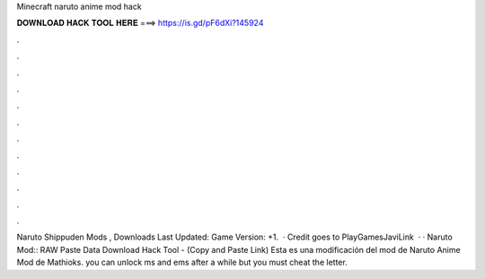 Minecraft naruto anime mod hack

𝐃𝐎𝐖𝐍𝐋𝐎𝐀𝐃 𝐇𝐀𝐂𝐊 𝐓𝐎𝐎𝐋 𝐇𝐄𝐑𝐄 ===> https://is.gd/pF6dXi?145924

.

.

.

.

.

.

.

.

.

.

.

.

Naruto Shippuden Mods , Downloads Last Updated: Game Version: +1.  · Credit goes to PlayGamesJaviLink  · · Naruto Mod::  RAW Paste Data Download Hack Tool -  (Copy and Paste Link) Esta es una modificación del mod de Naruto Anime Mod de Mathioks. you can unlock ms and ems after a while but you must cheat the letter.